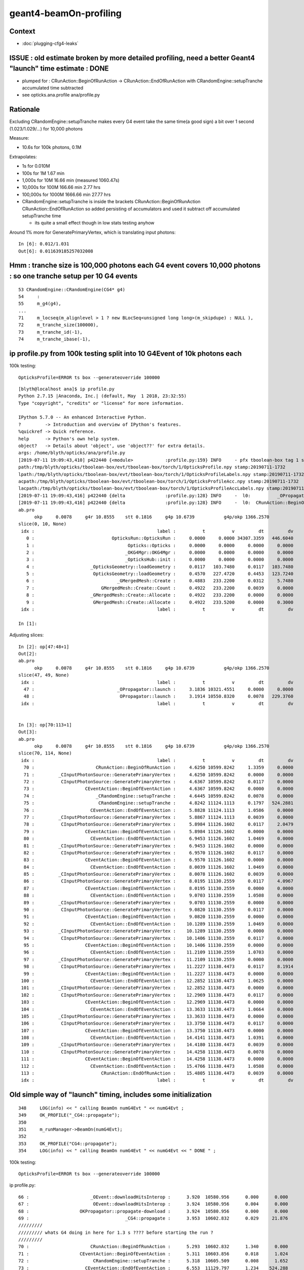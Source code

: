 geant4-beamOn-profiling
========================

Context
----------

* :doc:`plugging-cfg4-leaks`


ISSUE : old estimate broken by more detailed profiling, need a better Geant4 "launch" time estimate : DONE
------------------------------------------------------------------------------------------------------------

* plumped for : CRunAction::BeginOfRunAction -> CRunAction::EndOfRunAction 
  with CRandomEngine::setupTranche accumulated time subtracted 
* see opticks.ana.profile  ana/profile.py 


Rationale
------------

Excluding CRandomEngine::setupTranche makes every G4 event take the same time(a good sign) 
a bit over 1 second (1.023/1.029/...) for 10,000 photons 

Measure:

* 10.6s for 100k photons, 0.1M 

Extrapolates:

* 1s for 0.010M
* 100s for 1M       1.67 min
* 1,000s for 10M      16.66 min        (measured 1060.47s)
* 10,000s for 100M    166.66 min   2.77 hrs
* 100,000s for 1000M  1666.66 min  27.77 hrs

* CRandomEngine::setupTranche is inside the brackets CRunAction::BeginOfRunAction CRunAction::EndOfRunAction
  so added persisting of accumulators and used it subtract off accumulated setupTranche time 

  * its quite a small effect though in low stats testing anyhow

Around 1% more for GeneratePrimaryVertex, which is translating input photons::

    In [6]: 0.012/1.031
    Out[6]: 0.011639185257032008


Hmm : tranche size is 100,000 photons each G4 event covers 10,000 photons : so one tranche setup per 10 G4 events
--------------------------------------------------------------------------------------------------------------------

::

     53 CRandomEngine::CRandomEngine(CG4* g4)
     54     :
     55     m_g4(g4),
     ... 
     71     m_locseq(m_alignlevel > 1 ? new BLocSeq<unsigned long long>(m_skipdupe) : NULL ),
     72     m_tranche_size(100000),
     73     m_tranche_id(-1),
     74     m_tranche_ibase(-1),


ip profile.py from 100k testing split into 10 G4Event of 10k photons each 
-------------------------------------------------------------------------------------


100k testing::

      OpticksProfile=ERROR ts box --generateoverride 100000   

::

    [blyth@localhost ana]$ ip profile.py
    Python 2.7.15 |Anaconda, Inc.| (default, May  1 2018, 23:32:55) 
    Type "copyright", "credits" or "license" for more information.

    IPython 5.7.0 -- An enhanced Interactive Python.
    ?         -> Introduction and overview of IPython's features.
    %quickref -> Quick reference.
    help      -> Python's own help system.
    object?   -> Details about 'object', use 'object??' for extra details.
    args: /home/blyth/opticks/ana/profile.py
    [2019-07-11 19:09:43,410] p422440 {<module>            :profile.py:159} INFO     - pfx tboolean-box tag 1 src torch det tboolean-box c2max [1.5, 2.0, 2.5] ipython True 
    path:/tmp/blyth/opticks/tboolean-box/evt/tboolean-box/torch/1/OpticksProfile.npy stamp:20190711-1732 
    lpath:/tmp/blyth/opticks/tboolean-box/evt/tboolean-box/torch/1/OpticksProfileLabels.npy stamp:20190711-1732 
    acpath:/tmp/blyth/opticks/tboolean-box/evt/tboolean-box/torch/1/OpticksProfileAcc.npy stamp:20190711-1732 
    lacpath:/tmp/blyth/opticks/tboolean-box/evt/tboolean-box/torch/1/OpticksProfileAccLabels.npy stamp:20190711-1732 
    [2019-07-11 19:09:43,416] p422440 {delta               :profile.py:128} INFO     -  l0:          _OPropagator::launch l1:           OPropagator::launch p0: 47 p1: 48  (v0:   10321.5 v1:   10550.8 dv:     229.4 )  ( t0:    3.1836 t1:    3.1914 dt:    0.0078 )  
    [2019-07-11 19:09:43,416] p422440 {delta               :profile.py:128} INFO     -  l0:  CRunAction::BeginOfRunAction l1:    CRunAction::EndOfRunAction p0: 70 p1:113  (v0:   10599.8 v1:   11138.4 dv:     538.6 )  ( t0:    4.6250 t1:   15.4805 dt:   10.8555 )  
    ab.pro
          okp     0.0078     g4r 10.8555    stt 0.1816     g4p 10.6739           g4p/okp 1366.2570     
    slice(0, 10, None)
     idx :                                              label :          t          v         dt         dv   
       0 :                             OpticksRun::OpticksRun :     0.0000     0.0000 34307.3359   446.6040   
       1 :                                   Opticks::Opticks :     0.0000     0.0000     0.0000     0.0000   
       2 :                                  _OKG4Mgr::OKG4Mgr :     0.0000     0.0000     0.0000     0.0000   
       3 :                                  _OpticksHub::init :     0.0000     0.0000     0.0000     0.0000   
       4 :                     _OpticksGeometry::loadGeometry :     0.0117   103.7480     0.0117   103.7480   
       5 :                      OpticksGeometry::loadGeometry :     0.4570   227.4720     0.4453   123.7240   
       6 :                               _GMergedMesh::Create :     0.4883   233.2200     0.0312     5.7480   
       7 :                         GMergedMesh::Create::Count :     0.4922   233.2200     0.0039     0.0000   
       8 :                     _GMergedMesh::Create::Allocate :     0.4922   233.2200     0.0000     0.0000   
       9 :                      GMergedMesh::Create::Allocate :     0.4922   233.5200     0.0000     0.3000   
     idx :                                              label :          t          v         dt         dv   

    In [1]: 


Adjusting slices::

    In [2]: op[47:48+1]
    Out[2]: 
    ab.pro
          okp     0.0078     g4r 10.8555    stt 0.1816     g4p 10.6739           g4p/okp 1366.2570     
    slice(47, 49, None)
     idx :                                              label :          t          v         dt         dv   
      47 :                               _OPropagator::launch :     3.1836 10321.4551     0.0000     0.0000   
      48 :                                OPropagator::launch :     3.1914 10550.8320     0.0078   229.3760   
     idx :                                              label :          t          v         dt         dv   


    In [3]: op[70:113+1]
    Out[3]: 
    ab.pro
          okp     0.0078     g4r 10.8555    stt 0.1816     g4p 10.6739           g4p/okp 1366.2570     
    slice(70, 114, None)
     idx :                                              label :          t          v         dt         dv   
      70 :                       CRunAction::BeginOfRunAction :     4.6250 10599.8242     1.3359     0.0000   
      71 :         _CInputPhotonSource::GeneratePrimaryVertex :     4.6250 10599.8242     0.0000     0.0000   
      72 :          CInputPhotonSource::GeneratePrimaryVertex :     4.6367 10599.8242     0.0117     0.0000   
      73 :                   CEventAction::BeginOfEventAction :     4.6367 10599.8242     0.0000     0.0000   
      74 :                       _CRandomEngine::setupTranche :     4.6445 10599.8242     0.0078     0.0000   
      75 :                        CRandomEngine::setupTranche :     4.8242 11124.1113     0.1797   524.2881   
      76 :                     CEventAction::EndOfEventAction :     5.8828 11124.1113     1.0586     0.0000   
      77 :         _CInputPhotonSource::GeneratePrimaryVertex :     5.8867 11124.1113     0.0039     0.0000   
      78 :          CInputPhotonSource::GeneratePrimaryVertex :     5.8984 11126.1602     0.0117     2.0479   
      79 :                   CEventAction::BeginOfEventAction :     5.8984 11126.1602     0.0000     0.0000   
      80 :                     CEventAction::EndOfEventAction :     6.9453 11126.1602     1.0469     0.0000   
      81 :         _CInputPhotonSource::GeneratePrimaryVertex :     6.9453 11126.1602     0.0000     0.0000   
      82 :          CInputPhotonSource::GeneratePrimaryVertex :     6.9570 11126.1602     0.0117     0.0000   
      83 :                   CEventAction::BeginOfEventAction :     6.9570 11126.1602     0.0000     0.0000   
      84 :                     CEventAction::EndOfEventAction :     8.0039 11126.1602     1.0469     0.0000   
      85 :         _CInputPhotonSource::GeneratePrimaryVertex :     8.0078 11126.1602     0.0039     0.0000   
      86 :          CInputPhotonSource::GeneratePrimaryVertex :     8.0195 11130.2559     0.0117     4.0967   
      87 :                   CEventAction::BeginOfEventAction :     8.0195 11130.2559     0.0000     0.0000   
      88 :                     CEventAction::EndOfEventAction :     9.0703 11130.2559     1.0508     0.0000   
      89 :         _CInputPhotonSource::GeneratePrimaryVertex :     9.0703 11130.2559     0.0000     0.0000   
      90 :          CInputPhotonSource::GeneratePrimaryVertex :     9.0820 11130.2559     0.0117     0.0000   
      91 :                   CEventAction::BeginOfEventAction :     9.0820 11130.2559     0.0000     0.0000   
      92 :                     CEventAction::EndOfEventAction :    10.1289 11130.2559     1.0469     0.0000   
      93 :         _CInputPhotonSource::GeneratePrimaryVertex :    10.1289 11130.2559     0.0000     0.0000   
      94 :          CInputPhotonSource::GeneratePrimaryVertex :    10.1406 11130.2559     0.0117     0.0000   
      95 :                   CEventAction::BeginOfEventAction :    10.1406 11130.2559     0.0000     0.0000   
      96 :                     CEventAction::EndOfEventAction :    11.2109 11130.2559     1.0703     0.0000   
      97 :         _CInputPhotonSource::GeneratePrimaryVertex :    11.2109 11130.2559     0.0000     0.0000   
      98 :          CInputPhotonSource::GeneratePrimaryVertex :    11.2227 11138.4473     0.0117     8.1914   
      99 :                   CEventAction::BeginOfEventAction :    11.2227 11138.4473     0.0000     0.0000   
     100 :                     CEventAction::EndOfEventAction :    12.2852 11138.4473     1.0625     0.0000   
     101 :         _CInputPhotonSource::GeneratePrimaryVertex :    12.2852 11138.4473     0.0000     0.0000   
     102 :          CInputPhotonSource::GeneratePrimaryVertex :    12.2969 11138.4473     0.0117     0.0000   
     103 :                   CEventAction::BeginOfEventAction :    12.2969 11138.4473     0.0000     0.0000   
     104 :                     CEventAction::EndOfEventAction :    13.3633 11138.4473     1.0664     0.0000   
     105 :         _CInputPhotonSource::GeneratePrimaryVertex :    13.3633 11138.4473     0.0000     0.0000   
     106 :          CInputPhotonSource::GeneratePrimaryVertex :    13.3750 11138.4473     0.0117     0.0000   
     107 :                   CEventAction::BeginOfEventAction :    13.3750 11138.4473     0.0000     0.0000   
     108 :                     CEventAction::EndOfEventAction :    14.4141 11138.4473     1.0391     0.0000   
     109 :         _CInputPhotonSource::GeneratePrimaryVertex :    14.4180 11138.4473     0.0039     0.0000   
     110 :          CInputPhotonSource::GeneratePrimaryVertex :    14.4258 11138.4473     0.0078     0.0000   
     111 :                   CEventAction::BeginOfEventAction :    14.4258 11138.4473     0.0000     0.0000   
     112 :                     CEventAction::EndOfEventAction :    15.4766 11138.4473     1.0508     0.0000   
     113 :                         CRunAction::EndOfRunAction :    15.4805 11138.4473     0.0039     0.0000   
     idx :                                              label :          t          v         dt         dv   



Old simple way of "launch" timing, includes some initialization
-----------------------------------------------------------------------

::

    348     LOG(info) << " calling BeamOn numG4Evt " << numG4Evt ;
    349     OK_PROFILE("_CG4::propagate");
    350 
    351     m_runManager->BeamOn(numG4Evt);
    352 
    353     OK_PROFILE("CG4::propagate");
    354     LOG(info) << " calling BeamOn numG4Evt " << numG4Evt << " DONE " ;


100k testing::

      OpticksProfile=ERROR ts box --generateoverride 100000   


ip profile.py::


      66 :                       _OEvent::downloadHitsInterop :      3.920  10580.956      0.000      0.000   
      67 :                        OEvent::downloadHitsInterop :      3.924  10580.956      0.004      0.000   
      68 :                   OKPropagator::propagate-download :      3.924  10580.956      0.000      0.000   
      69 :                                    _CG4::propagate :      3.953  10602.832      0.029     21.876   
      /////////
      ///////// whats G4 doing in here for 1.3 s ???? before starting the run ?  
      /////////
      70 :                       CRunAction::BeginOfRunAction :      5.293  10602.832      1.340      0.000   
      71 :                   CEventAction::BeginOfEventAction :      5.311  10603.856      0.018      1.024   
      72 :                        CRandomEngine::setupTranche :      5.318  10605.509      0.008      1.652   
      73 :                     CEventAction::EndOfEventAction :      6.553  11129.797      1.234    524.288   
      74 :                   CEventAction::BeginOfEventAction :      6.566  11131.845      0.014      2.048   
      75 :                     CEventAction::EndOfEventAction :      7.594  11131.845      1.027      0.000   
      76 :                   CEventAction::BeginOfEventAction :      7.607  11131.845      0.014      0.000   
      77 :                     CEventAction::EndOfEventAction :      8.645  11131.845      1.037      0.000   
      78 :                   CEventAction::BeginOfEventAction :      8.660  11135.940      0.016      4.096   
      79 :                     CEventAction::EndOfEventAction :      9.715  11135.940      1.055      0.000   
      80 :                   CEventAction::BeginOfEventAction :      9.727  11135.940      0.012      0.000   
      81 :                     CEventAction::EndOfEventAction :     10.762  11135.940      1.035      0.000   
      82 :                   CEventAction::BeginOfEventAction :     10.775  11135.940      0.014      0.000   
      83 :                     CEventAction::EndOfEventAction :     11.818  11135.940      1.043      0.000   
      84 :                   CEventAction::BeginOfEventAction :     11.836  11144.133      0.018      8.192   
      85 :                     CEventAction::EndOfEventAction :     12.863  11144.133      1.027      0.000   
      86 :                   CEventAction::BeginOfEventAction :     12.875  11144.133      0.012      0.000   
      87 :                     CEventAction::EndOfEventAction :     13.932  11144.133      1.057      0.000   
      88 :                   CEventAction::BeginOfEventAction :     13.943  11144.133      0.012      0.000   
      89 :                     CEventAction::EndOfEventAction :     15.002  11144.133      1.059      0.000   
      90 :                   CEventAction::BeginOfEventAction :     15.018  11144.133      0.016      0.000   
      91 :                     CEventAction::EndOfEventAction :     16.049  11144.133      1.031      0.000   
      92 :                         CRunAction::EndOfRunAction :     16.051  11144.133      0.002      0.000   
      93 :                                     CG4::propagate :     16.051  11144.133      0.000      0.000   



This does GPU launches to generate randoms for aligned running

::

    205 void CRandomEngine::setupTranche(int tranche_id)
    206 {
    207     m_ok->accumulateStart(m_setupTranche_acc) ;
    208     OK_PROFILE("_CRandomEngine::setupTranche");
    209 
    210     m_tranche_id = tranche_id ;
    211     m_tranche_ibase = m_tranche_id*m_tranche_size ;
    212 
    213     LOG(LEVEL)
    214         << " DYNAMIC_CURAND "
    215         << " m_tranche_id " << m_tranche_id
    216         << " m_tranche_size " << m_tranche_size
    217         << " m_tranche_ibase " << m_tranche_ibase
    218         ;
    219 
    220     m_tcurand->setIBase(m_tranche_ibase);   // <-- does GPU launch to init curand and generate the randoms
    221     checkTranche();
    222 
    223     OK_PROFILE("CRandomEngine::setupTranche");
    224     m_ok->accumulateStop(m_setupTranche_acc) ;
    225 }


::

      OpticksProfile=ERROR ts box --generateoverride 100000   


      069          0.043           4.008          0.043      10605.960         23.439 : _CG4::propagate_0
       70          1.342           5.350          1.342      10605.960          0.000 : CRunAction::BeginOfRunAction_0
       71          0.002           5.352          0.002      10605.960          0.000 : _CInputPhotonSource::GeneratePrimaryVertex_0
       72          0.014           5.365          0.014      10605.960          0.000 : CInputPhotonSource::GeneratePrimaryVertex_0
       73          0.000           5.365          0.000      10605.960          0.000 : CEventAction::BeginOfEventAction_0

       74          0.012           5.377          0.012      10605.960          0.000 : _CRandomEngine::setupTranche_0
       75          0.211           5.588          0.211      11130.248        524.288 : CRandomEngine::setupTranche_0

       76          1.023           6.611          1.023      11130.248          0.000 : CEventAction::EndOfEventAction_0
       77          0.002           6.613          0.002      11130.248          0.000 : _CInputPhotonSource::GeneratePrimaryVertex_0
       78          0.012           6.625          0.012      11132.297          2.049 : CInputPhotonSource::GeneratePrimaryVertex_0
       79          0.000           6.625          0.000      11132.297          0.000 : CEventAction::BeginOfEventAction_0
       80          1.023           7.648          1.023      11132.297          0.000 : CEventAction::EndOfEventAction_0
       81          0.002           7.650          0.002      11132.297          0.000 : _CInputPhotonSource::GeneratePrimaryVertex_0
       82          0.012           7.662          0.012      11132.297          0.000 : CInputPhotonSource::GeneratePrimaryVertex_0
       83          0.000           7.662          0.000      11132.297          0.000 : CEventAction::BeginOfEventAction_0
       84          1.023           8.686          1.023      11132.297          0.000 : CEventAction::EndOfEventAction_0
       85          0.002           8.688          0.002      11132.297          0.000 : _CInputPhotonSource::GeneratePrimaryVertex_0
       86          0.012           8.699          0.012      11136.393          4.096 : CInputPhotonSource::GeneratePrimaryVertex_0
       87          0.000           8.699          0.000      11136.393          0.000 : CEventAction::BeginOfEventAction_0
       88          1.029           9.729          1.029      11136.393          0.000 : CEventAction::EndOfEventAction_0
       89          0.002           9.730          0.002      11136.393          0.000 : _CInputPhotonSource::GeneratePrimaryVertex_0
       90          0.012           9.742          0.012      11136.393          0.000 : CInputPhotonSource::GeneratePrimaryVertex_0
       91          0.000           9.742          0.000      11136.393          0.000 : CEventAction::BeginOfEventAction_0
       92          1.021          10.764          1.021      11136.393          0.000 : CEventAction::EndOfEventAction_0
       93          0.000          10.764          0.000      11136.393          0.000 : _CInputPhotonSource::GeneratePrimaryVertex_0
       94          0.012          10.775          0.012      11136.393          0.000 : CInputPhotonSource::GeneratePrimaryVertex_0
       95          0.000          10.775          0.000      11136.393          0.000 : CEventAction::BeginOfEventAction_0
       96          1.031          11.807          1.031      11136.393          0.000 : CEventAction::EndOfEventAction_0
       97          0.000          11.807          0.000      11136.393          0.000 : _CInputPhotonSource::GeneratePrimaryVertex_0
       98          0.016          11.822          0.016      11144.584          8.191 : CInputPhotonSource::GeneratePrimaryVertex_0
       99          0.000          11.822          0.000      11144.584          0.000 : CEventAction::BeginOfEventAction_0
      100          1.035          12.857          1.035      11144.584          0.000 : CEventAction::EndOfEventAction_0
      101          0.002          12.859          0.002      11144.584          0.000 : _CInputPhotonSource::GeneratePrimaryVertex_0
      102          0.010          12.869          0.010      11144.584          0.000 : CInputPhotonSource::GeneratePrimaryVertex_0
      103          0.000          12.869          0.000      11144.584          0.000 : CEventAction::BeginOfEventAction_0
      104          1.027          13.896          1.027      11144.584          0.000 : CEventAction::EndOfEventAction_0
      105          0.002          13.898          0.002      11144.584          0.000 : _CInputPhotonSource::GeneratePrimaryVertex_0
      106          0.012          13.910          0.012      11144.584          0.000 : CInputPhotonSource::GeneratePrimaryVertex_0
      107          0.000          13.910          0.000      11144.584          0.000 : CEventAction::BeginOfEventAction_0
      108          1.023          14.934          1.023      11144.584          0.000 : CEventAction::EndOfEventAction_0
      109          0.002          14.936          0.002      11144.584          0.000 : _CInputPhotonSource::GeneratePrimaryVertex_0
      110          0.012          14.947          0.012      11144.584          0.000 : CInputPhotonSource::GeneratePrimaryVertex_0
      111          0.000          14.947          0.000      11144.584          0.000 : CEventAction::BeginOfEventAction_0
      112          1.027          15.975          1.027      11144.584          0.000 : CEventAction::EndOfEventAction_0
      113          0.000          15.975          0.000      11144.584          0.000 : CRunAction::EndOfRunAction_0
      114          0.000          15.975          0.000      11144.584          0.000 : CG4::propagate_0




::

      066          0.002           3.807          0.002      10580.956          0.000 : _OEvent::downloadHitsInterop_0
       67          0.000           3.807          0.000      10580.956          0.000 : OEvent::downloadHitsInterop_0
       68          0.000           3.807          0.000      10580.956          0.000 : OKPropagator::propagate-download_0
       69          0.027           3.834          0.027      10604.393         23.437 : _CG4::propagate_0
       70          1.344           5.178          1.344      10604.393          0.000 : CRunAction::BeginOfRunAction_0
       71          0.000           5.178          0.000      10604.393          0.000 : _CInputPhotonSource::GeneratePrimaryVertex_0         ## invoked by G4RunManager::GenerateEvent
       72          0.012           5.189          0.012      10605.416          1.023 : CInputPhotonSource::GeneratePrimaryVertex_0
       73          0.002           5.191          0.002      10605.416          0.000 : CEventAction::BeginOfEventAction_0
       74          0.008           5.199          0.008      10605.572          0.156 : CRandomEngine::setupTranche_0
       75          1.193           6.393          1.193      11129.860        524.288 : CEventAction::EndOfEventAction_0
       ////////// smth different about the 1st event ?    
       76          0.000           6.393          0.000      11129.860          0.000 : _CInputPhotonSource::GeneratePrimaryVertex_0
       77          0.012           6.404          0.012      11131.908          2.048 : CInputPhotonSource::GeneratePrimaryVertex_0
       78          0.002           6.406          0.002      11131.908          0.000 : CEventAction::BeginOfEventAction_0
       79          1.014           7.420          1.014      11131.908          0.000 : CEventAction::EndOfEventAction_0
       80          0.000           7.420          0.000      11131.908          0.000 : _CInputPhotonSource::GeneratePrimaryVertex_0
       81          0.012           7.432          0.012      11131.908          0.000 : CInputPhotonSource::GeneratePrimaryVertex_0
       82          0.000           7.432          0.000      11131.908          0.000 : CEventAction::BeginOfEventAction_0
       83          1.014           8.445          1.014      11131.908          0.000 : CEventAction::EndOfEventAction_0
       84          0.002           8.447          0.002      11131.908          0.000 : _CInputPhotonSource::GeneratePrimaryVertex_0
       85          0.012           8.459          0.012      11136.004          4.096 : CInputPhotonSource::GeneratePrimaryVertex_0
       86          0.000           8.459          0.000      11136.004          0.000 : CEventAction::BeginOfEventAction_0
       87          1.027           9.486          1.027      11136.004          0.000 : CEventAction::EndOfEventAction_0
       88          0.002           9.488          0.002      11136.004          0.000 : _CInputPhotonSource::GeneratePrimaryVertex_0
       89          0.010           9.498          0.010      11136.004          0.000 : CInputPhotonSource::GeneratePrimaryVertex_0
       90          0.000           9.498          0.000      11136.004          0.000 : CEventAction::BeginOfEventAction_0
       91          1.041          10.539          1.041      11136.004          0.000 : CEventAction::EndOfEventAction_0
       92          0.000          10.539          0.000      11136.004          0.000 : _CInputPhotonSource::GeneratePrimaryVertex_0
       93          0.012          10.551          0.012      11136.004          0.000 : CInputPhotonSource::GeneratePrimaryVertex_0
       94          0.000          10.551          0.000      11136.004          0.000 : CEventAction::BeginOfEventAction_0
       95          1.018          11.568          1.018      11136.004          0.000 : CEventAction::EndOfEventAction_0
       96          0.002          11.570          0.002      11136.004          0.000 : _CInputPhotonSource::GeneratePrimaryVertex_0
       97          0.012          11.582          0.012      11144.196          8.192 : CInputPhotonSource::GeneratePrimaryVertex_0
       98          0.000          11.582          0.000      11144.196          0.000 : CEventAction::BeginOfEventAction_0
       99          1.025          12.607          1.025      11144.196          0.000 : CEventAction::EndOfEventAction_0
      100          0.000          12.607          0.000      11144.196          0.000 : _CInputPhotonSource::GeneratePrimaryVertex_0
      101          0.012          12.619          0.012      11144.196          0.000 : CInputPhotonSource::GeneratePrimaryVertex_0
      102          0.000          12.619          0.000      11144.196          0.000 : CEventAction::BeginOfEventAction_0
      103          1.016          13.635          1.016      11144.196          0.000 : CEventAction::EndOfEventAction_0
      104          0.000          13.635          0.000      11144.196          0.000 : _CInputPhotonSource::GeneratePrimaryVertex_0
      105          0.010          13.645          0.010      11144.196          0.000 : CInputPhotonSource::GeneratePrimaryVertex_0
      106          0.000          13.645          0.000      11144.196          0.000 : CEventAction::BeginOfEventAction_0
      107          1.018          14.662          1.018      11144.196          0.000 : CEventAction::EndOfEventAction_0
      108          0.002          14.664          0.002      11144.196          0.000 : _CInputPhotonSource::GeneratePrimaryVertex_0
      109          0.010          14.674          0.010      11144.196          0.000 : CInputPhotonSource::GeneratePrimaryVertex_0
      110          0.000          14.674          0.000      11144.196          0.000 : CEventAction::BeginOfEventAction_0
      111          1.018          15.691          1.018      11144.196          0.000 : CEventAction::EndOfEventAction_0
      112          0.000          15.691          0.000      11144.196          0.000 : CRunAction::EndOfRunAction_0
      113          0.000          15.691          0.000      11144.196          0.000 : CG4::propagate_0
      114          0.002          15.693          0.002      11144.196          0.000 : _OpticksEvent::indexPhotonsCPU_0
      115          0.084          15.777          0.084      11144.196          0.000 : OpticksEvent::indexPhotonsCPU_0
      116          0.000          15.777          0.000      11144.196          0.000 : _OpticksEvent::collectPhotonHitsCPU_0
      117          0.008          15.785          0.008      11144.196          0.000 : OpticksEvent::collectPhotonHitsCPU_0
      118          0.006          15.791          0.006      11144.196          0.000 : _OpticksRun::saveEvent_0
      119          0.000          15.791          0.000      11144.196          0.000 : _OpticksEvent::save_0





g4-cls G4RunManager::


    262 void G4RunManager::BeamOn(G4int n_event,const char* macroFile,G4int n_select)
    263 {
    264   if(n_event<=0) { fakeRun = true; }
    265   else { fakeRun = false; }
    266   G4bool cond = ConfirmBeamOnCondition();
    267   if(cond)
    268   {
    269     numberOfEventToBeProcessed = n_event;
    270     numberOfEventProcessed = 0;
    271     ConstructScoringWorlds();
    272     RunInitialization();
    273     DoEventLoop(n_event,macroFile,n_select);
    274     RunTermination();
    275   }
    276   fakeRun = false;
    277 }


    360 void G4RunManager::DoEventLoop(G4int n_event,const char* macroFile,G4int n_select)
    361 {
    362   InitializeEventLoop(n_event,macroFile,n_select);
    363 
    364 // Event loop
    365   for(G4int i_event=0; i_event<n_event; i_event++ )
    366   {
    367     ProcessOneEvent(i_event);
    368     TerminateOneEvent();
    369     if(runAborted) break;
    370   }
    371 
    372   // For G4MTRunManager, TerminateEventLoop() is invoked after all threads are finished.
    373   if(runManagerType==sequentialRM) TerminateEventLoop();
    374 }

    396 void G4RunManager::ProcessOneEvent(G4int i_event)
    397 {
    398   currentEvent = GenerateEvent(i_event);
    399   eventManager->ProcessOneEvent(currentEvent);
    400   AnalyzeEvent(currentEvent);
    401   UpdateScoring();
    402   if(i_event<n_select_msg) G4UImanager::GetUIpointer()->ApplyCommand(msgText);
    403 }
    404 
    405 void G4RunManager::TerminateOneEvent()
    406 {
    407   StackPreviousEvent(currentEvent);
    408   currentEvent = 0;
    409   numberOfEventProcessed++;
    410 }


H



